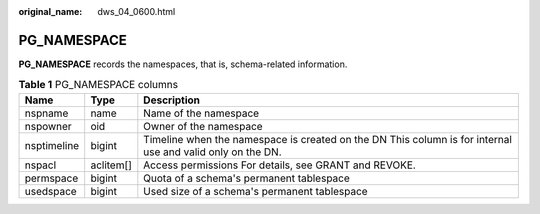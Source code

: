 :original_name: dws_04_0600.html

.. _dws_04_0600:

PG_NAMESPACE
============

**PG_NAMESPACE** records the namespaces, that is, schema-related information.

.. table:: **Table 1** PG_NAMESPACE columns

   +-------------+-----------+------------------------------------------------------------------------------------------------------------+
   | Name        | Type      | Description                                                                                                |
   +=============+===========+============================================================================================================+
   | nspname     | name      | Name of the namespace                                                                                      |
   +-------------+-----------+------------------------------------------------------------------------------------------------------------+
   | nspowner    | oid       | Owner of the namespace                                                                                     |
   +-------------+-----------+------------------------------------------------------------------------------------------------------------+
   | nsptimeline | bigint    | Timeline when the namespace is created on the DN This column is for internal use and valid only on the DN. |
   +-------------+-----------+------------------------------------------------------------------------------------------------------------+
   | nspacl      | aclitem[] | Access permissions For details, see GRANT and REVOKE.                                                      |
   +-------------+-----------+------------------------------------------------------------------------------------------------------------+
   | permspace   | bigint    | Quota of a schema's permanent tablespace                                                                   |
   +-------------+-----------+------------------------------------------------------------------------------------------------------------+
   | usedspace   | bigint    | Used size of a schema's permanent tablespace                                                               |
   +-------------+-----------+------------------------------------------------------------------------------------------------------------+
